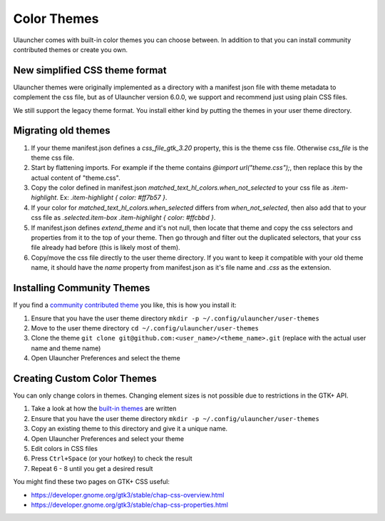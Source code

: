 Color Themes
================================

Ulauncher comes with built-in color themes you can choose between. In addition to that you can install community contributed themes or create you own.

New simplified CSS theme format
-------------------------------
Ulauncher themes were originally implemented as a directory with a manifest json file with theme metadata to complement the css file,
but as of Ulauncher version 6.0.0, we support and recommend just using plain CSS files.

We still support the legacy theme format. You install either kind by putting the themes in your user theme directory.

Migrating old themes
--------------------

#. If your theme manifest.json defines a `css_file_gtk_3.20` property, this is the theme css file. Otherwise `css_file` is the theme css file.
#. Start by flattening imports. For example if the theme contains `@import url("theme.css");`, then replace this by the actual content of "theme.css".
#. Copy the color defined in manifest.json `matched_text_hl_colors.when_not_selected` to your css file as `.item-highlight`. Ex: `.item-highlight { color: #ff7b57 }`.
#. If your color for `matched_text_hl_colors.when_selected` differs from `when_not_selected`, then also add that to your css file as `.selected.item-box .item-highlight { color: #ffcbbd }`.
#. If manifest.json defines `extend_theme` and it's not null, then locate that theme and copy the css selectors and properties from it to the top of your theme. Then go through and filter out the duplicated selectors, that your css file already had before (this is likely most of them).
#. Copy/move the css file directly to the user theme directory. If you want to keep it compatible with your old theme name, it should have the `name` property from manifest.json as it's file name and `.css` as the extension.

Installing Community Themes
---------------------------

If you find a `community contributed theme <https://gist.github.com/gornostal/02a232e6e560da7946c053555ced6cce>`_ you like, this is how you install it:

#. Ensure that you have the user theme directory ``mkdir -p ~/.config/ulauncher/user-themes``
#. Move to the user theme directory ``cd ~/.config/ulauncher/user-themes``
#. Clone the theme ``git clone git@github.com:<user_name>/<theme_name>.git`` (replace with the actual user name and theme name)
#. Open Ulauncher Preferences and select the theme

Creating Custom Color Themes
----------------------------

You can only change colors in themes. Changing element sizes is not possible due to restrictions in the GTK+ API.

#. Take a look at how the `built-in themes <https://github.com/Ulauncher/Ulauncher/tree/HEAD/data/themes>`_ are written
#. Ensure that you have the user theme directory ``mkdir -p ~/.config/ulauncher/user-themes``
#. Copy an existing theme to this directory and give it a unique name.
#. Open Ulauncher Preferences and select your theme
#. Edit colors in CSS files
#. Press ``Ctrl+Space`` (or your hotkey) to check the result
#. Repeat 6 - 8 until you get a desired result

You might find these two pages on GTK+ CSS useful:

* https://developer.gnome.org/gtk3/stable/chap-css-overview.html
* https://developer.gnome.org/gtk3/stable/chap-css-properties.html
